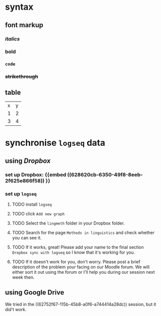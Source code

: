 * syntax
:PROPERTIES:
:heading: true
:END:
** font markup
*** /italics/
*** *bold*
*** =code=
*** +strikethrough+
:PROPERTIES:
:id: 62794aef-0716-46dd-8ec4-735dda564263
:END:
** table

| x | y |
| 1 | 2 |
| 3 | 4 |
* synchronise =logseq= data
:PROPERTIES:
:id: 62794aef-b922-4005-b58d-ee463cb6dbf0
:collapsed: true
:END:
** using [[Dropbox]]
:PROPERTIES:
:id: 62794aef-22ed-4626-9193-6291e754c1e7
:collapsed: true
:END:
*** set up Dropbox: {{embed ((628620cb-6350-49f8-8eeb-2f625e866f58)) }}
:PROPERTIES:
:id: 6286214c-4d37-45b0-86bd-d4ea137909ad
:END:
*** set up =logseq=
**** TODO install =logseq=
**** TODO click =Add new graph=
:PROPERTIES:
:collapsed: true
:END:

[[../assets/logseq-add-new-graph_1652957720937_0.png]]
**** TODO Select the =lingmeth= folder in your Dropbox folder.
**** TODO Search for the page =Methods in linguistics= and check whether you can see it.
**** TODO If it works, great! Please add your name to the final section =Dropbox sync with logseq= so I know that it's working for you.
**** TODO If it doesn't work for you, don't worry. Please post a brief description of the problem your facing on our Moodle forum. We will either sort it out using the forum or I'll help you during our session next week then.
** using Google Drive
:PROPERTIES:
:collapsed: true
:END:

We tried in the ((62752f67-115b-45b8-a0f6-a744414a28dc)) session, but it did't work.